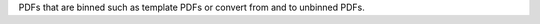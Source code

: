 PDFs that are binned such as template PDFs or convert from and to unbinned PDFs.

.. autosummary::
    :toctree: _generated/binned_pdf

    zfit.pdf.BinnedFromUnbinnedPDF
    zfit.pdf.UnbinnedFromBinnedPDF

    zfit.pdf.SplineMorphingPDF
